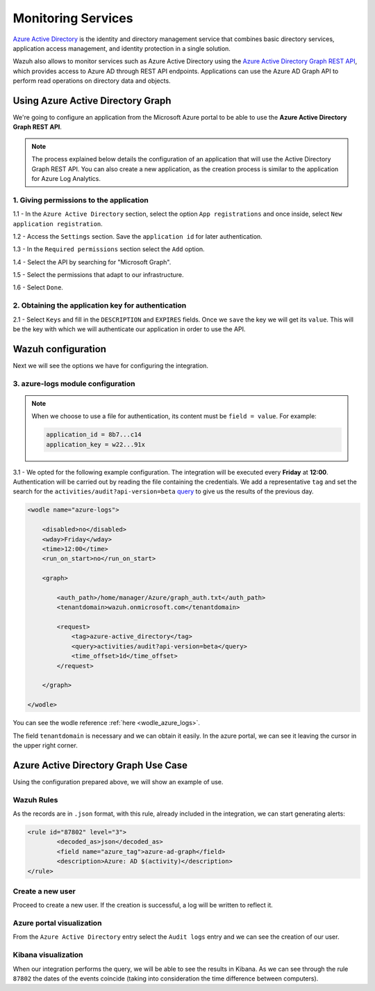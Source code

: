 .. Copyright (C) 2018 Wazuh, Inc.

.. _azure_monitoring_services:

Monitoring Services
===================

.. meta::
  :description: Discover the numerous ways that Wazuh provides to monitor your Microsoft Azure services.

`Azure Active Directory <https://docs.microsoft.com/en-us/azure/active-directory/fundamentals/active-directory-whatis>`_ is the identity and directory management service that combines basic directory services, application access management, and identity protection in a single solution.

.. thumbnail:: ../images/azure/graph_intro.png
    :title: AAD
    :align: center
    :width: 100%

Wazuh also allows to monitor services such as Azure Active Directory using the `Azure Active Directory Graph REST API <https://docs.microsoft.com/en-us/azure/active-directory/develop/active-directory-graph-api-quickstart>`_, which provides access to Azure AD through REST API endpoints. Applications can use the Azure AD Graph API to perform read operations on directory data and objects.

Using Azure Active Directory Graph
----------------------------------

We're going to configure an application from the Microsoft Azure portal to be able to use the **Azure Active Directory Graph REST API**.

.. note:: The process explained below details the configuration of an application that will use the Active Directory Graph REST API. You can also create a new application, as the creation process is similar to the application for Azure Log Analytics.

1. Giving permissions to the application
^^^^^^^^^^^^^^^^^^^^^^^^^^^^^^^^^^^^^^^^

1.1 - In the ``Azure Active Directory`` section, select the option ``App registrations`` and once inside, select ``New application registration``.

.. thumbnail:: ../images/azure/graph1.png
    :title: AAD
    :align: center
    :width: 100%

1.2 - Access the ``Settings`` section. Save the ``application id`` for later authentication.

.. thumbnail:: ../images/azure/graph2.png
    :title: AAD
    :align: center
    :width: 75%

1.3 - In the ``Required permissions`` section select the ``Add`` option.

.. thumbnail:: ../images/azure/graph3.png
    :title: AAD
    :align: center
    :width: 100%

1.4 - Select the API by searching for "Microsoft Graph".

.. thumbnail:: ../images/azure/graph4.png
    :title: AAD
    :align: center
    :width: 100%

1.5 - Select the permissions that adapt to our infrastructure.

.. thumbnail:: ../images/azure/graph5.png
    :title: AAD
    :align: center
    :width: 100%

1.6 - Select ``Done``.

.. thumbnail:: ../images/azure/graph6.png
    :title: AAD
    :align: center
    :width: 50%

2. Obtaining the application key for authentication
^^^^^^^^^^^^^^^^^^^^^^^^^^^^^^^^^^^^^^^^^^^^^^^^^^^

2.1 - Select ``Keys`` and fill in the ``DESCRIPTION`` and ``EXPIRES`` fields. Once we ``save`` the key we will get its ``value``. This will be the key with which we will authenticate our application in order to use the API.

.. thumbnail:: ../images/azure/la_create_key.png
    :title: AAD
    :align: center
    :width: 100%

.. thumbnail:: ../images/azure/la_key_created.png
    :title: AAD
    :align: center
    :width: 100%

Wazuh configuration
-------------------

Next we will see the options we have for configuring the integration.

3. azure-logs module configuration
^^^^^^^^^^^^^^^^^^^^^^^^^^^^^^^^^^

.. note:: When we choose to use a file for authentication, its content must be ``field = value``. For example:

  .. code-block:: none

    application_id = 8b7...c14
    application_key = w22...91x

3.1 - We opted for the following example configuration. The integration will be executed every **Friday** at **12:00**. Authentication will be carried out by reading the file containing the credentials. We add a representative ``tag`` and set the search for the ``activities/audit?api-version=beta`` `query <https://msdn.microsoft.com/en-us/library/azure/ad/graph/howto/azure-ad-graph-api-common-queries>`_ to give us the results of the previous day.

.. code-block:: xml

    <wodle name="azure-logs">

        <disabled>no</disabled>
        <wday>Friday</wday>
        <time>12:00</time>
        <run_on_start>no</run_on_start>

        <graph>

            <auth_path>/home/manager/Azure/graph_auth.txt</auth_path>
            <tenantdomain>wazuh.onmicrosoft.com</tenantdomain>

            <request>
                <tag>azure-active_directory</tag>
                <query>activities/audit?api-version=beta</query>
                <time_offset>1d</time_offset>
            </request>

        </graph>

    </wodle>

You can see the wodle reference :ref:`here <wodle_azure_logs>`.

The field ``tenantdomain`` is necessary and we can obtain it easily. In the azure portal, we can see it leaving the cursor in the upper right corner.

.. thumbnail:: ../images/azure/tenant.png
    :title: AAD
    :align: center
    :width: 100%

Azure Active Directory Graph Use Case
-------------------------------------

Using the configuration prepared above, we will show an example of use.

Wazuh Rules
^^^^^^^^^^^

As the records are in ``.json`` format, with this rule, already included in the integration, we can start generating alerts:

.. code-block:: xml

	<rule id="87802" level="3">
		<decoded_as>json</decoded_as>
		<field name="azure_tag">azure-ad-graph</field>
		<description>Azure: AD $(activity)</description>
	</rule>

Create a new user
^^^^^^^^^^^^^^^^^

Proceed to create a new user. If the creation is successful, a log will be written to reflect it.

.. thumbnail:: ../images/azure/new_user1.png
    :title: AAD
    :align: center
    :width: 100%

.. thumbnail:: ../images/azure/new_user2.png
    :title: AAD
    :align: center
    :width: 30%

Azure portal visualization
^^^^^^^^^^^^^^^^^^^^^^^^^^

From the ``Azure Active Directory`` entry select the ``Audit logs`` entry and we can see the creation of our user.

.. thumbnail:: ../images/azure/portal_services.png
    :title: AAD
    :align: center
    :width: 100%

Kibana visualization
^^^^^^^^^^^^^^^^^^^^

When our integration performs the query, we will be able to see the results in Kibana. As we can see through the rule ``87802`` the dates of the events coincide (taking into consideration the time difference between computers).

.. thumbnail:: ../images/azure/kibana_services1.png
    :title: AAD
    :align: center
    :width: 100%

.. thumbnail:: ../images/azure/kibana_services2.png
    :title: AAD
    :align: center
    :width: 100%
